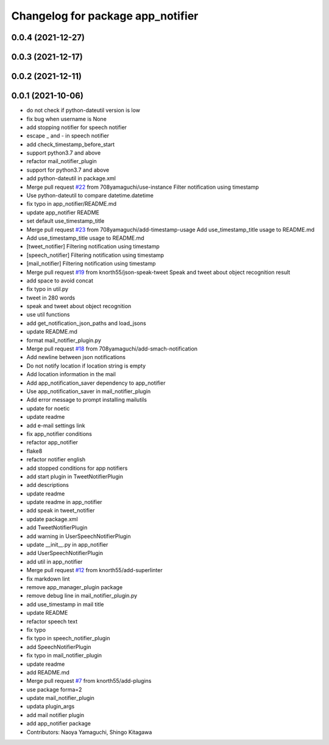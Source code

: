 ^^^^^^^^^^^^^^^^^^^^^^^^^^^^^^^^^^
Changelog for package app_notifier
^^^^^^^^^^^^^^^^^^^^^^^^^^^^^^^^^^

0.0.4 (2021-12-27)
------------------

0.0.3 (2021-12-17)
------------------

0.0.2 (2021-12-11)
------------------

0.0.1 (2021-10-06)
------------------
* do not check if python-dateutil version is low
* fix bug when username is None
* add stopping notifier for speech notifier
* escape _ and - in speech notifier
* add check_timestamp_before_start
* support python3.7 and above
* refactor mail_notifier_plugin
* support for python3.7 and above
* add python-dateutil in package.xml
* Merge pull request `#22 <https://github.com/knorth55/app_manager_utils/issues/22>`_ from 708yamaguchi/use-instance
  Filter notification using timestamp
* Use python-dateutil to compare datetime.datetime
* fix typo in app_notifier/README.md
* update app_notifier README
* set default use_timestamp_title
* Merge pull request `#23 <https://github.com/knorth55/app_manager_utils/issues/23>`_ from 708yamaguchi/add-timestamp-usage
  Add use_timestamp_title usage to README.md
* Add use_timestamp_title usage to README.md
* [tweet_notifier] Filtering notification using timestamp
* [speech_notifier] Filtering notification using timestamp
* [mail_notifier] Filtering notification using timestamp
* Merge pull request `#19 <https://github.com/knorth55/app_manager_utils/issues/19>`_ from knorth55/json-speak-tweet
  Speak and tweet about object recognition result
* add space to avoid concat
* fix typo in util.py
* tweet in 280 words
* speak and tweet about object recognition
* use util functions
* add get_notification_json_paths and load_jsons
* update README.md
* format mail_notifier_plugin.py
* Merge pull request `#18 <https://github.com/knorth55/app_manager_utils/issues/18>`_ from 708yamaguchi/add-smach-notification
* Add newline between json notifications
* Do not notify location if location string is empty
* Add location information in the mail
* Add app_notification_saver dependency to app_notifier
* Use app_notification_saver in mail_notifier_plugin
* Add error message to prompt installing mailutils
* update for noetic
* update readme
* add e-mail settings link
* fix app_notifier conditions
* refactor app_notifier
* flake8
* refactor notifier english
* add stopped conditions for app notifiers
* add start plugin in TweetNotifierPlugin
* add descriptions
* update readme
* update readme in app_notifier
* add speak in tweet_notifier
* update package.xml
* add TweetNotifierPlugin
* add warning in UserSpeechNotifierPlugin
* update __init_\_.py in app_notifier
* add UserSpeechNotifierPlugin
* add util in app_notifier
* Merge pull request `#12 <https://github.com/knorth55/app_manager_utils/issues/12>`_ from knorth55/add-superlinter
* fix markdown lint
* remove app_manager_plugin package
* remove debug line in mail_notifier_plugin.py
* add use_timestamp in mail title
* update README
* refactor speech text
* fix typo
* fix typo in speech_notifier_plugin
* add SpeechNotifierPlugin
* fix typo in mail_notifier_plugin
* update readme
* add README.md
* Merge pull request `#7 <https://github.com/knorth55/app_manager_utils/issues/7>`_ from knorth55/add-plugins
* use package forma=2
* update mail_notifier_plugin
* updata plugin_args
* add mail notifier plugin
* add app_notifier package
* Contributors: Naoya Yamaguchi, Shingo Kitagawa
